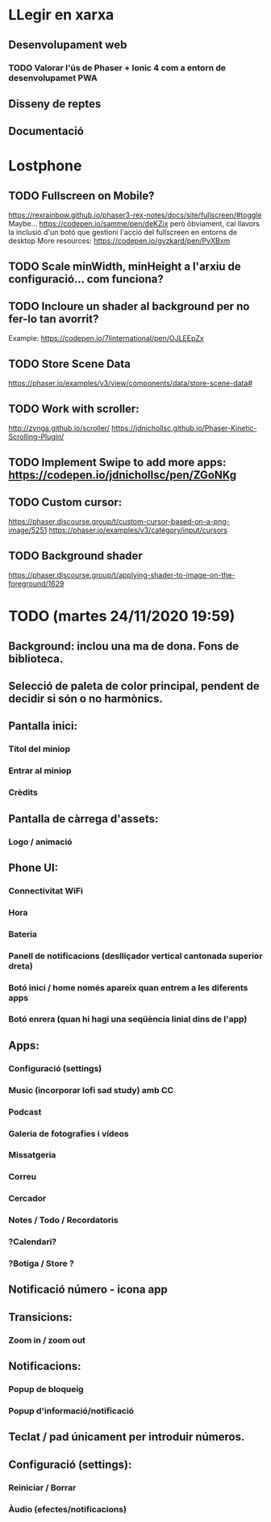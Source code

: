 * LLegir en xarxa
** Desenvolupament web
*** TODO Valorar l'ús de Phaser + Ionic 4 com a entorn de desenvolupamet PWA
** Disseny de reptes
** Documentació

* Lostphone
** TODO Fullscreen on Mobile?
  https://rexrainbow.github.io/phaser3-rex-notes/docs/site/fullscreen/#toggle
  Maybe... https://codepen.io/samme/pen/deKZjx però òbviament, cal llavors la
  inclusió d'un botó que gestioni l'acció del fullscreen en entorns de desktop
  More resources: https://codepen.io/gyzkard/pen/PvXBxm
** TODO Scale minWidth, minHeight a l'arxiu de configuració... com funciona?
** TODO Incloure un shader al background per no fer-lo tan avorrit?
   Example: https://codepen.io/7linternational/pen/OJLEEpZx
** TODO Store Scene Data
   https://phaser.io/examples/v3/view/components/data/store-scene-data#
** TODO Work with scroller:
   http://zynga.github.io/scroller/
   https://jdnichollsc.github.io/Phaser-Kinetic-Scrolling-Plugin/
** TODO Implement Swipe to add more apps: https://codepen.io/jdnichollsc/pen/ZGoNKg
** TODO Custom cursor:
   https://phaser.discourse.group/t/custom-cursor-based-on-a-png-image/5251
   https://phaser.io/examples/v3/category/input/cursors
** TODO Background shader
   https://phaser.discourse.group/t/applying-shader-to-image-on-the-foreground/1629


* TODO (martes 24/11/2020 19:59)
** Background: inclou una ma de dona. Fons de biblioteca.
** Selecció de paleta de color principal, pendent de decidir si són o no harmònics.
** Pantalla inici:
*** Títol del miniop
*** Entrar al miniop
*** Crèdits
** Pantalla de càrrega d'assets:
*** Logo / animació
** Phone UI:
*** Connectivitat WiFi
*** Hora
*** Bateria
*** Panell de notificacions (deslliçador vertical cantonada superior dreta)
*** Botó inici / home només apareix quan entrem a les diferents apps
*** Botó enrera (quan hi hagi una seqüència linial dins de l'app)
** Apps:
*** Configuració (settings)
*** Music (incorporar lofi sad study) amb CC
*** Podcast
*** Galeria de fotografies i vídeos
*** Missatgeria
*** Correu
*** Cercador
*** Notes / Todo / Recordatoris
*** ?Calendari?
*** ?Botiga / Store ?
** Notificació número - icona app
** Transicions:
*** Zoom in / zoom out
** Notificacions:
*** Popup de bloqueig
*** Popup d'informació/notificació
** Teclat / pad únicament per introduir números.
** Configuració (settings):
*** Reiniciar / Borrar
*** Àudio (efectes/notificacions)
